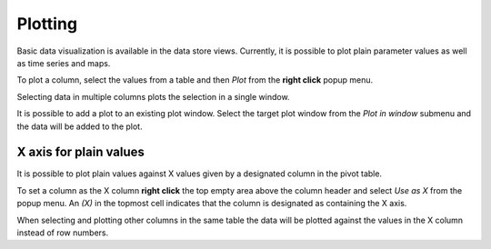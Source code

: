 ..  Plotting
    Created: 15.8.2019

Plotting
========

Basic data visualization is available in the data store views.
Currently, it is possible to plot plain parameter values as well as time series and maps.

To plot a column, select the values from a table and then *Plot* from the **right click** popup menu.

.. image:: img/plotting_popup_menu.png
   :align: center

.. image:: img/plotting_window_single_column.png
   :align: center

Selecting data in multiple columns plots the selection in a single window.

It is possible to add a plot to an existing plot window. Select the target plot window
from the *Plot in window* submenu and the data will be added to the plot.

.. image:: img/plotting_popup_menu_plot_in_window.png
   :align: center

X axis for plain values
-----------------------

It is possible to plot plain values against X values given by a designated column
in the pivot table.

To set a column as the X column **right click** the top empty area above the column header
and select *Use as X* from the popup menu.
An *(X)* in the topmost cell indicates that the column is designated as containing the X axis.

.. image:: img/plotting_use_as_x_popup.png
   :align: center

When selecting and plotting other columns in the same table the data will be plotted against
the values in the X column instead of row numbers.